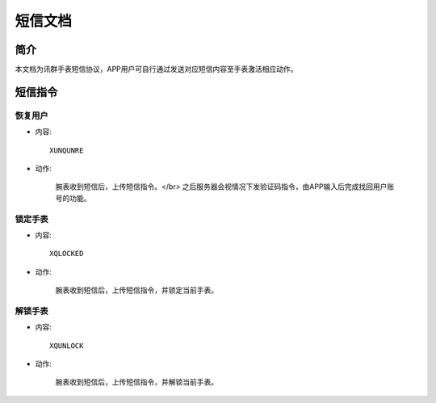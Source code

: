 短信文档
========

简介
----

本文档为讯群手表短信协议，APP用户可自行通过发送对应短信内容至手表激活相应动作。

短信指令
--------

恢复用户
~~~~~~~~

* 内容::

    XUNQUNRE

* 动作:

    腕表收到短信后，上传短信指令。</br>
    之后服务器会视情况下发验证码指令，由APP输入后完成找回用户账号的功能。

锁定手表
~~~~~~~~

* 内容::

    XQLOCKED

* 动作:

    腕表收到短信后，上传短信指令，并锁定当前手表。

解锁手表
~~~~~~~~

* 内容::

    XQUNLOCK

* 动作:

    腕表收到短信后，上传短信指令，并解锁当前手表。

